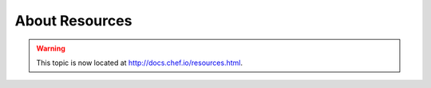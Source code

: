=====================================================
About Resources
=====================================================

.. warning:: This topic is now located at http://docs.chef.io/resources.html.
